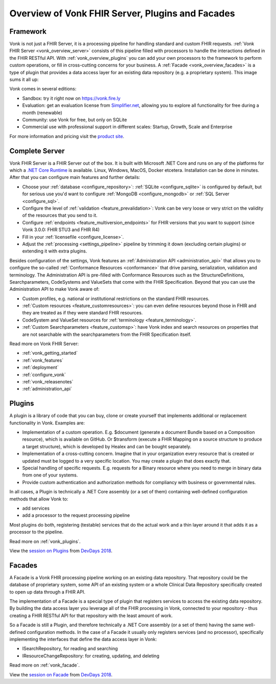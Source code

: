 .. _vonk_overview:

Overview of Vonk FHIR Server, Plugins and Facades
=================================================

Framework
---------

Vonk is not just a FHIR Server, it is a processing pipeline for handling standard and custom FHIR requests. :ref:`Vonk FHIR Server <vonk_overview_server>` consists of this pipeline filled with processors to handle the interactions defined in the FHIR RESTful API. With :ref:`vonk_overview_plugins` you can add your own processors to the framework to perform custom operations, or fill in cross-cutting concerns for your business. A :ref:`Facade <vonk_overview_facades>` is a type of plugin that provides a data access layer for an existing data repository (e.g. a proprietary system). This image sums it all up:

.. image:: ./images/vonk_framework.png
  :align: center

Vonk comes in several editions:

* Sandbox: try it right now on https://vonk.fire.ly
* Evaluation: get an evaluation license from `Simplifier.net <https://simplifier.net/vonk>`_, allowing you to explore all functionality for free during a month (renewable)
* Community: use Vonk for free, but only on SQLite
* Commercial use with professional support in different scales: Startup, Growth, Scale and Enterprise 

.. TODO: license link to Simplifier for Community 

For more information and pricing visit the `product site <https://fire.ly/products/vonk/>`_.

.. _vonk_overview_server:

Complete Server
---------------

Vonk FHIR Server is a FHIR Server out of the box. It is built with Microsoft .NET Core and runs on any of the platforms for which a `.NET Core Runtime <https://dotnet.microsoft.com/download>`_ is available. Linux, Windows, MacOS, Docker etcetera. Installation can be done in minutes. After that you can configure main features and further details:

* Choose your :ref:`database <configure_repository>`: :ref:`SQLite <configure_sqlite>` is configured by default, but for serious use you'd want to configure :ref:`MongoDB <configure_mongodb>` or :ref:`SQL Server <configure_sql>`.
* Configure the level of :ref:`validation <feature_prevalidation>`: Vonk can be very loose or very strict on the validity of the resources that you send to it.
* Configure :ref:`endpoints <feature_multiversion_endpoints>` for FHIR versions that you want to support (since Vonk 3.0.0: FHIR STU3 and FHIR R4)
* Fill in your :ref:`licensefile <configure_license>`.
* Adjust the :ref:`processing <settings_pipeline>` pipeline by trimming it down (excluding certain plugins) or extending it with extra plugins.

Besides configuration of the settings, Vonk features an :ref:`Administration API <administration_api>` that allows you to configure the so-called :ref:`Conformance Resources <conformance>` that drive parsing, serialization, validation and terminology. The Administration API is pre-filled with Conformance Resources such as the StructureDefinitions, Searchparameters, CodeSystems and ValueSets that come with the FHIR Specification. Beyond that you can use the Administration API to make Vonk aware of:

* Custom profiles, e.g. national or institutional restrictions on the standard FHIR resources.
* :ref:`Custom resources <feature_customresources>`: you can even define resources beyond those in FHIR and they are treated as if they were standard FHIR resources.
* CodeSystem and ValueSet resources for :ref:`terminology <feature_terminology>`.
* :ref:`Custom Searchparameters <feature_customsp>`: have Vonk index and search resources on properties that are not searchable with the searchparameters from the FHIR Specification itself.

Read more on Vonk FHIR Server:

* :ref:`vonk_getting_started`
* :ref:`vonk_features`
* :ref:`deployment`
* :ref:`configure_vonk`
* :ref:`vonk_releasenotes`
* :ref:`administration_api`

.. _vonk_overview_plugins:

Plugins
-------

A plugin is a library of code that you can buy, clone or create yourself that implements additional or replacement functionality in Vonk. Examples are:

* Implementation of a custom operation. E.g. $document (generate a document Bundle based on a Composition resource), which is available on GitHub. Or $transform (execute a FHIR Mapping on a source structure to produce a target structure), which is developed by Healex and can be bought separately.
* Implementation of a cross-cutting concern. Imagine that in your organization every resource that is created or updated must be logged to a very specific location. You may create a plugin that does exactly that.
* Special handling of specific requests. E.g. requests for a Binary resource where you need to merge in binary data from one of your systems.
* Provide custom authentication and authorization methods for compliancy with business or governmental rules.

In all cases, a Plugin is technically a .NET Core assembly (or a set of them) containing well-defined configuration methods that allow Vonk to:

* add services
* add a processor to the request processing pipeline

Most plugins do both, registering (testable) services that do the actual work and a thin layer around it that adds it as a processor to the pipeline.

Read more on :ref:`vonk_plugins`.

View the `session on Plugins <https://www.youtube.com/watch?v=odYaOM19XXc>`_ from `DevDays 2018 <https://www.devdays.com/events/devdays-europe-2018/>`_.

.. _vonk_overview_facades:

Facades
-------

A Facade is a Vonk FHIR processing pipeline working on an existing data repository. That repository could be the database of proprietary system, some API of an existing system or a whole Clinical Data Repository specifically created to open up data through a FHIR API.

The implementation of a Facade is a special type of plugin that registers services to access the existing data repository. By building the data access layer you leverage all of the FHIR processing in Vonk, connected to your repository - thus creating a FHIR RESTful API for that repository with the least amount of work.

So a Facade is still a Plugin, and therefore technically a .NET Core assembly (or a set of them) having the same well-defined configuration methods. In the case of a Facade it usually only registers services (and no processor), specifically implementing the interfaces that define the data access layer in Vonk:

* ISearchRepository, for reading and searching
* IResourceChangeRepository: for creating, updating, and deleting

Read more on :ref:`vonk_facade`.

View the `session on Facade <https://www.youtube.com/watch?v=6SFd1QJJXtA>`_ from `DevDays 2018 <https://www.devdays.com/events/devdays-europe-2018/>`_.
